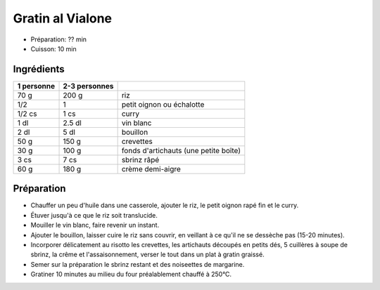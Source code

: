 .. index:: Gratin; ...al Vialone
.. index:: Saisons: 4 saisons; Gratin al Vialone

.. index:: Oignon; Gratin al Vialone
.. index:: Echalote; Gratin al Vialone
.. index:: Curry; Gratin al Vialone
.. index:: Vin blanc; Gratin al Vialone
.. index:: Crevette; Gratin al Vialone
.. index:: Artichaut; Gratin al Vialone
.. index:: Fromage: rape; Gratin al Vialone
.. index:: Fromage: Sbrinz; Gratin al Vialone
.. index:: Creme; Gratin al Vialone

.. _cuisine_gratin_al_vialone:

Gratin al Vialone
#################

* Préparation: ??  min
* Cuisson: 10 min


Ingrédients
===========

+------------+---------------+----------------------------------------------------+
| 1 personne | 2-3 personnes |                                                    |
+============+===============+====================================================+
|       70 g |         200 g | riz                                                |
+------------+---------------+----------------------------------------------------+
|        1/2 |             1 | petit oignon ou échalotte                          |
+------------+---------------+----------------------------------------------------+
|     1/2 cs |          1 cs | curry                                              |
+------------+---------------+----------------------------------------------------+
|       1 dl |        2.5 dl | vin blanc                                          |
+------------+---------------+----------------------------------------------------+
|       2 dl |          5 dl | bouillon                                           |
+------------+---------------+----------------------------------------------------+
|       50 g |         150 g | crevettes                                          |
+------------+---------------+----------------------------------------------------+
|       30 g |         100 g | fonds d'artichauts (une petite boîte)              |
+------------+---------------+----------------------------------------------------+
|       3 cs |          7 cs | sbrinz râpé                                        |
+------------+---------------+----------------------------------------------------+
|       60 g |         180 g | crème demi-aigre                                   |
+------------+---------------+----------------------------------------------------+


Préparation
===========

* Chauffer un peu d'huile dans une casserole, ajouter le riz, le petit oignon rapé fin et le curry.
* Étuver jusqu'à ce que le riz soit translucide.
* Mouiller le vin blanc, faire revenir un instant.
* Ajouter le bouillon, laisser cuire le riz sans couvrir, en veillant à ce qu'il ne se dessèche pas (15-20 minutes).
* Incorporer délicatement au risotto les crevettes, les artichauts découpés en petits dés, 5 cuillères à soupe de sbrinz, la crême et l'assaisonnement, verser le tout dans un plat à gratin graissé.
* Semer sur la préparation le sbrinz restant et des noiseettes de margarine.
* Gratiner 10 minutes au milieu du four préalablement chauffé à 250°C.

